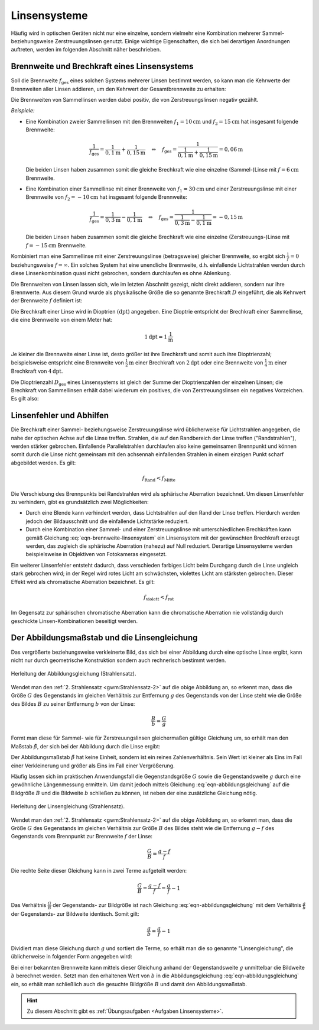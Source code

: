 .. _Linsensysteme:

Linsensysteme
=============

Häufig wird in optischen Geräten nicht nur eine einzelne, sondern vielmehr eine
Kombination mehrerer Sammel- beziehungsweise Zerstreuungslinsen genutzt. Einige
wichtige Eigenschaften, die sich bei derartigen Anordnungen auftreten, werden im
folgenden Abschnitt näher beschrieben.


.. index:: Brechkraft
.. _Brennweite und Brechkraft eines Linsensystems:

Brennweite und Brechkraft eines Linsensystems
---------------------------------------------

Soll die Brennweite :math:`f_{\mathrm{ges}}` eines solchen Systems mehrerer Linsen
bestimmt werden, so kann man die Kehrwerte der Brennweiten aller Linsen
addieren, um den Kehrwert der Gesamtbrennweite zu erhalten:

.. math::
    :label: eqn-brennweite-linsensystem

    \frac{1}{f_{\mathrm{ges}}} = \frac{1}{f_1} + \frac{1}{f_2} + \ldots

Die Brennweiten von Sammellinsen werden dabei positiv, die von
Zerstreuungslinsen negativ gezählt.

*Beispiele:*

* Eine Kombination zweier Sammellinsen mit den Brennweiten :math:`f_1 =
  \unit[10]{cm}` und :math:`f_2 = \unit[15]{cm}` hat insgesamt folgende
  Brennweite:

  .. math::

      \frac{1}{f_{\mathrm{ges}}} = \frac{1}{\unit[0,1]{m}} +
      \frac{1}{\unit[0,15]{m}} \quad \Leftrightarrow \quad f_{\mathrm{ges}} =
      \frac{1}{\frac{1}{\unit[0,1]{m}} + \frac{1}{\unit[0,15]{m}}} =
      \unit[0,06]{m}

  Die beiden Linsen haben zusammen somit die gleiche Brechkraft wie eine
  einzelne (Sammel-)Linse mit :math:`f = \unit[6]{cm}` Brennweite.

* Eine Kombination einer Sammellinse mit einer Brennweite von :math:`f_1 =
  \unit[30]{cm}` und einer Zerstreuungslinse mit einer Brennweite von
  :math:`f_2 = \unit[-10]{cm}` hat insgesamt folgende Brennweite:

  .. math::

      \frac{1}{f_{\mathrm{ges}}} = \frac{1}{\unit[0,3]{m}} -
      \frac{1}{\unit[0,1]{m}} \quad \Leftrightarrow \quad f_{\mathrm{ges}} =
      \frac{1}{\frac{1}{\unit[0,3]{m}} - \frac{1}{\unit[0,1]{m}}} =
      -\unit[0,15]{m}

  Die beiden Linsen haben zusammen somit die gleiche Brechkraft wie eine
  einzelne (Zerstreuungs-)Linse mit :math:`f = -\unit[15]{cm}` Brennweite.

Kombiniert man eine Sammellinse mit einer Zerstreuungslinse (betragsweise)
gleicher Brennweite, so ergibt sich :math:`\frac{1}{f} = 0` beziehungsweise
:math:`f = \infty`. Ein solches System hat eine unendliche Brennweite, d.h.
einfallende Lichtstrahlen werden durch diese Linsenkombination quasi nicht
gebrochen, sondern durchlaufen es ohne Ablenkung.

.. _Dioptrie:

.. index:: Dioptrie (Einheit)

Die Brennweiten von Linsen lassen sich, wie im letzten Abschnitt gezeigt, nicht
direkt addieren, sondern nur ihre Brennwerte. Aus diesem Grund wurde als
physikalische Größe die so genannte Brechkraft :math:`D` eingeführt, die als
Kehrwert der Brennweite :math:`f` definiert ist:

.. math::
    :label: eqn-brechkraft

    D = \frac{1}{f}

Die Brechkraft einer Linse wird in Dioptrien :math:`(\unit[]{dpt})` angegeben.
Eine Dioptrie entspricht der Brechkraft einer Sammellinse, die eine Brennweite
von einem Meter hat:

.. math::

    \unit[1]{dpt} = \unit[1]{\frac{1}{m}}

Je kleiner die Brennweite einer Linse ist, desto größer ist ihre Brechkraft
und somit auch ihre Dioptrienzahl; beispielsweise entspricht eine Brennweite von
:math:`\unit[\frac{1}{2}]{m}` einer Brechkraft von  :math:`\unit[2]{dpt}` oder
eine Brennweite von :math:`\unit[\frac{1}{4}]{m}` einer Brechkraft von
:math:`\unit[4]{dpt}`.

Die Dioptrienzahl :math:`D_{\mathrm{ges}}` eines Linsensystems ist gleich der
Summe der Dioptrienzahlen der einzelnen Linsen; die Brechkraft von Sammellinsen
erhält dabei wiederum ein positives, die von Zerstreuungslinsen ein negatives
Vorzeichen. Es gilt also:

.. math::
    :label: eqn-brechkraft-linsensystem

    D_{\mathrm{ges}} = D_1 + D_2 + \ldots


.. _Linsenfehler und Abhilfen:

Linsenfehler und Abhilfen
-------------------------

Die Brechkraft einer Sammel- beziehungsweise Zerstreuungslinse wird üblicherweise für
Lichtstrahlen angegeben, die nahe der optischen Achse auf die Linse treffen.
Strahlen, die auf den Randbereich der Linse treffen ("Randstrahlen"), werden
stärker gebrochen. Einfallende Parallelstrahlen durchlaufen also keine
gemeinsamen Brennpunkt und können somit durch die Linse nicht gemeinsam mit den
achsennah einfallenden Strahlen in einem einzigen Punkt scharf abgebildet
werden. Es gilt:

.. math::

    f_{\mathrm{Rand}} < f_{\mathrm{Mitte}}

Die Verschiebung des Brennpunkts bei Randstrahlen wird als sphärische Aberration
bezeichnet. Um diesen Linsenfehler zu verhindern, gibt es grundsätzlich zwei
Möglichkeiten:

* Durch eine Blende kann verhindert werden, dass Lichtstrahlen auf den Rand der
  Linse treffen. Hierdurch werden jedoch der Bildausschnitt und die einfallende
  Lichtstärke reduziert.

* Durch eine Kombination einer Sammel- und einer Zerstreuungslinse mit
  unterschiedlichen Brechkräften kann gemäß Gleichung
  :eq:`eqn-brennweite-linsensystem` ein Linsensystem mit der gewünschten
  Brechkraft erzeugt werden, das zugleich die sphärische Aberration (nahezu)
  auf Null reduziert. Derartige Linsensysteme werden beispielsweise in
  Objektiven von Fotokameras eingesetzt.

Ein weiterer Linsenfehler entsteht dadurch, dass verschieden farbiges Licht beim
Durchgang durch die Linse ungleich stark gebrochen wird; in der Regel wird rotes
Licht am schwächsten, violettes Licht am stärksten gebrochen. Dieser Effekt
wird als chromatische Aberration bezeichnet. Es gilt:

.. math::

     f_{\mathrm{violett}} < f_{\mathrm{rot}}

Im Gegensatz zur sphärischen chromatische Aberration kann die chromatische
Aberration nie vollständig durch geschickte Linsen-Kombinationen beseitigt
werden.


.. _Abbildungsmaßstab und Linsengleichung:

Der Abbildungsmaßstab und die Linsengleichung
---------------------------------------------

Das vergrößerte beziehungsweise verkleinerte Bild, das sich bei einer Abbildung
durch eine optische Linse ergibt, kann nicht nur durch geometrische Konstruktion
sondern auch rechnerisch bestimmt werden.

.. figure::
    ../pics/optik/strahlensatz-abbildungsgleichung.png
    :align: center
    :width: 60%
    :name: fig-strahlensatz-abbildungsgleichung
    :alt:  fig-strahlensatz-abbildungsgleichung

    Herleitung der Abbildungsgleichung (Strahlensatz).

    .. only:: html

        :download:`SVG: Abbildungsgleichung (Strahlensatz)
        <../pics/optik/strahlensatz-abbildungsgleichung.svg>`

Wendet man den :ref:`2. Strahlensatz <gwm:Strahlensatz-2>` auf die obige
Abbildung an, so erkennt man, dass die Größe :math:`G` des Gegenstands im
gleichen Verhältnis zur Entfernung :math:`g` des Gegenstands von der Linse steht
wie die Größe des Bildes :math:`B` zu seiner Entfernung :math:`b` von der Linse:

.. math::

    \frac{B}{b} = \frac{G}{g}

Formt man diese für Sammel- wie für Zerstreuungslinsen gleichermaßen gültige
Gleichung um, so erhält man den Maßstab :math:`\tilde{\beta}`, der sich bei der
Abbildung durch die Linse ergibt:

.. math::
    :label: eqn-abbildungsgleichung

    \tilde{\beta} = \frac{B}{G} = \frac{b}{g} {\color{white}\;\;\; .}

Der Abbildungsmaßstab :math:`\tilde{\beta}` hat keine Einheit, sondern ist ein
reines Zahlenverhältnis. Sein Wert ist kleiner als Eins im Fall einer
Verkleinerung und größer als Eins im Fall einer Vergrößerung.

Häufig lassen sich im praktischen Anwendungsfall die Gegenstandsgröße :math:`G`
sowie die Gegenstandsweite :math:`g` durch eine gewöhnliche Längenmessung
ermitteln. Um damit jedoch mittels Gleichung :eq:`eqn-abbildungsgleichung` auf die
Bildgröße :math:`B` und die Bildweite :math:`b` schließen zu können, ist neben
der eine zusätzliche Gleichung nötig.

.. figure::
    ../pics/optik/strahlensatz-linsengleichung.png
    :align: center
    :width: 60%
    :name: fig-strahlensatz-linsengleichung
    :alt:  fig-strahlensatz-linsengleichung

    Herleitung der Linsengleichung (Strahlensatz).

    .. only:: html

        :download:`SVG: Linsengleichung (Strahlensatz)
        <../pics/optik/strahlensatz-linsengleichung.svg>`

Wendet man den :ref:`2. Strahlensatz <gwm:Strahlensatz-2>` auf die obige
Abbildung an, so erkennt man, dass die Größe :math:`G` des Gegenstands im
gleichen Verhältnis zur Größe :math:`B` des Bildes steht wie die Entfernung
:math:`g-f` des Gegenstands vom Brennpunkt zur Brennweite :math:`f` der Linse:

.. math::

    \frac{G}{B} = \frac{g-f}{f}

Die rechte Seite dieser Gleichung kann in zwei Terme aufgeteilt werden:

.. math::

    \frac{G}{B} = \frac{g-f}{f} = \frac{g}{f} - 1

Das Verhältnis :math:`\frac{G}{B}` der Gegenstands- zur Bildgröße ist nach
Gleichung :eq:`eqn-abbildungsgleichung` mit dem Verhältnis :math:`\frac{g}{b}`
der Gegenstands- zur Bildweite identisch. Somit gilt:

.. math::

    \frac{g}{b} = \frac{g}{f} - 1

Dividiert man diese Gleichung durch :math:`g` und sortiert die Terme, so erhält
man die so genannte "Linsengleichung", die üblicherweise in folgender Form
angegeben wird:

.. math::
    :label: eqn-linsengleichung

    \frac{1}{f} = \frac{1}{b} + \frac{1}{g}

Bei einer bekannten Brennweite kann mittels dieser Gleichung anhand der
Gegenstandsweite :math:`g` unmittelbar die Bildweite :math:`b` berechnet werden.
Setzt man den erhaltenen Wert von :math:`b` in die Abbildungsgleichung
:eq:`eqn-abbildungsgleichung` ein, so erhält man schließlich auch die gesuchte
Bildgröße :math:`B` und damit den Abbildungsmaßstab.

.. raw:: html

    <hr />

.. hint::

    Zu diesem Abschnitt gibt es :ref:`Übungsaufgaben <Aufgaben Linsensysteme>`.

..  :ref:`Experimente <Experimente Lichtbrechung>` und


